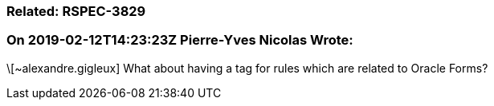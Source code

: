 === Related: RSPEC-3829

=== On 2019-02-12T14:23:23Z Pierre-Yves Nicolas Wrote:
\[~alexandre.gigleux] What about having a tag for rules which are related to Oracle Forms?

